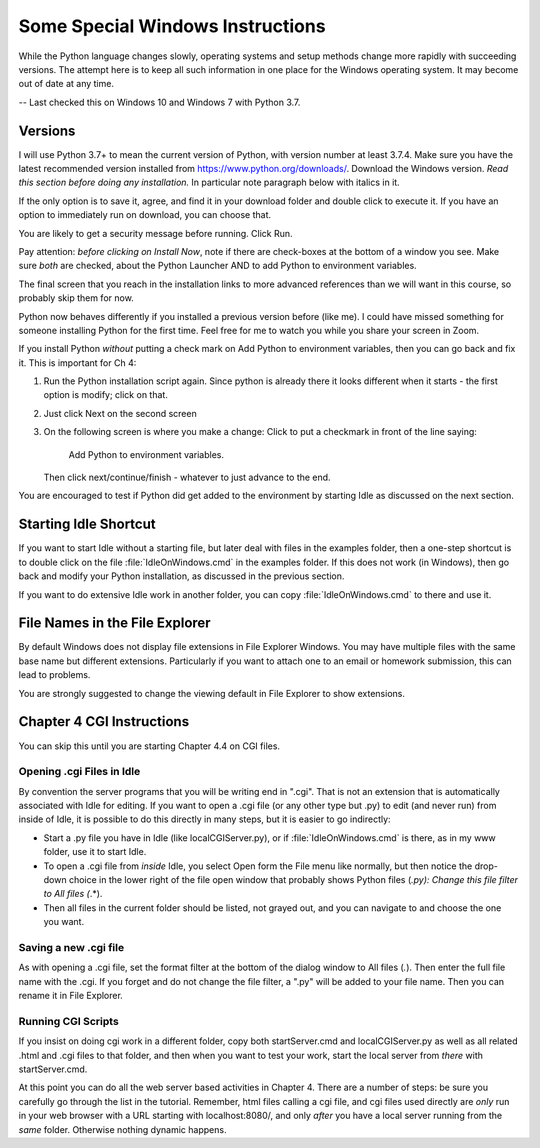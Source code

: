 .. index:: windows

 
Some Special Windows Instructions
==========================================

While the Python language changes slowly, operating systems and setup methods change 
more rapidly with succeeding versions.  
The attempt here is to keep all such information in one place for the Windows operating system.
It may become out of date at any time.

-- Last checked this on Windows 10 and Windows 7 with Python 3.7.

Versions
---------------

I will use Python 3.7+ to mean the current version of Python, with version number at least
3.7.4.  Make sure you have the latest recommended version installed from https://www.python.org/downloads/.  
Download the Windows version.   
*Read this section before doing any installation.*  In particular note paragraph below with italics in it.

If the only option is to save it, agree, and find it in your download folder and double click to execute it.  If you have an option to immediately run on download, you can choose that. 

You are likely to get a security message before running.  Click Run.  

Pay attention:  *before clicking on Install Now*, note if there are check-boxes at the bottom of a window you see.  Make sure *both* are checked, about the Python Launcher AND to add Python to environment variables.
 
The final screen that you reach in the installation
links to more advanced references than we will want in this course, so probably skip them for now.

Python now behaves differently if you installed a previous version before (like me).  I could have missed something for someone installing Python for the first time.  Feel free for me to watch you while you share your screen in Zoom.

If you install Python *without* putting a check mark on Add Python to environment variables, then you can go back and fix it.  This is important for Ch 4:

#. Run the Python installation script again.  Since python is already there it looks different when it starts - 
   the first option is modify; click on that.
#. Just click Next on the second screen
#. On the following screen is where you make a change:  Click to put a checkmark in front of the line saying:
     
     Add Python to environment variables.

   Then click next/continue/finish - whatever to just advance to the end.

You are encouraged to test if Python did get added to the environment by starting Idle
as discussed on the next section.

Starting Idle Shortcut
------------------------

If you want to start Idle without a starting file, 
but later deal with files in the examples folder,
then a one-step shortcut is to double click on the
file :file:`IdleOnWindows.cmd` in the examples folder.
If this does not work (in Windows),
then go back and modify your Python installation,
as discussed in the previous section.

If you want to do extensive Idle work in another folder, 
you can copy :file:`IdleOnWindows.cmd` to there and use it.

File Names in the File Explorer
--------------------------------

By default Windows does not display file extensions in File Explorer Windows.
You may have multiple files with the same base name but different
extensions.  Particularly if you want to attach one to an email or
homework submission, this can lead to problems.

You are strongly suggested to change the viewing default in File Explorer to show extensions.

Chapter 4 CGI Instructions 
-----------------------------

You can skip this until you are starting Chapter 4.4 on CGI files.

Opening .cgi Files in Idle
~~~~~~~~~~~~~~~~~~~~~~~~~~~~~~~~~~~~~~

By convention the server programs that you will be writing end in ".cgi".
That is not an extension that is automatically associated with Idle for editing.
If you want to open a .cgi file (or any other type but .py)
to edit (and never run) from inside of Idle, it is possible to do this directly in many
steps, but it is easier to go indirectly:  

*  Start a .py file you have in Idle (like localCGIServer.py), 
   or if :file:`IdleOnWindows.cmd` is there, as in my www folder, 
   use it to start Idle.
*  To open a .cgi file
   from *inside* Idle, you select Open form the File menu like normally, but then
   notice the drop-down choice in the lower right of the file open window that
   probably shows Python files (*.py):  Change this file filter to All files (*.*).
*  Then all files in the current folder should be listed, not grayed out,
   and you can navigate to and choose the one you want. 

Saving a new .cgi file
~~~~~~~~~~~~~~~~~~~~~~~~

As with opening a .cgi file, set the format filter at the bottom of the dialog window to
All files (*.*).  Then enter the full file name with the .cgi.
If you forget and do not change the file filter, a ".py" will be added to your file name.
Then you can rename it in File Explorer.


Running CGI Scripts
~~~~~~~~~~~~~~~~~~~~~~~~~~~~~~~~~~

 
If you insist on doing cgi work in a different folder, copy both startServer.cmd and localCGIServer.py 
as well as all related .html and .cgi files to that folder, 
and then when you want to test your work, start the local server from *there* with startServer.cmd.

At this point you can do all the web server based activities in Chapter 4.
There are a number of steps: be sure you carefully go through the list in the tutorial.
Remember, html files calling a cgi file, and cgi files used directly are *only* run in your web browser
with a URL starting with localhost:8080/, and only *after* you have a local server running
from the *same* folder.  Otherwise nothing dynamic happens.

.. wait and fix?

    Terminal Use (Optional)
    ----------------------------------

    To use the Hands-on Python Tutorial, the information above should be sufficient
    to get your usage going.  Terminals are quite useful in other contexts:
    There are many things that can be
    done from such a window that cannot be done from the File Explorer or with an App.

    If you would like a bit more background, read on.

    Navigation
    ~~~~~~~~~~~~

    Windows has a concept of the *current directory*
    Directory is the older term for folder from when there were not pictures of
    folders in a graphical interface.  

    You start in your home directory.  My login id is anh, so my home directory is 
    ``\Users\anh``.  Substitute your login id for yours.
    The slashes separate nested directories.  The top hard drive
    directory is ``\``, which contains the directory ``Users`` which contains
    users' home directories, like my ``anh``.  

    The terminal shows a system prompt when it is ready for user input.  The prompt
    can be set to show many things.  The end of the prompt is often ``>``.
    Before that is often some indication of your current directory.

    Single commands are executed after you press the Enter key.

    You can get a **dir**\ ectory of the contents of a directory with the ``dir`` command.

    If you use the ls command in your home directory, you should see 
    ``Desktop``, ``Documents``, ``Downloads``, ... listed.

    To **c**\ hange **d**\ irectory, use the ``cd`` command followed by
    the directory you would like to change to.  You can use the full
    name of the directory starting with ``\``, but more commonly you just indicate
    where to go relative to where you are now.  ``Desktop`` is a subdirectory of
    your home directory, so from the home directory you can just enter

      cd Desktop
      
    Here is a sequence on my computer after starting a terminal (skipping most 
    of the output from ``dir``::

        Microsoft Windows [Version 10.0.10586]
        (c) 2015 Microsoft Corporation. All rights reserved.

        C:\Users\cs>dir
         Volume in drive C has no label.
         Volume Serial Number is 0E71-00F5

         Directory of C:\Users\anh

        05/09/2016  12:29 PM    <DIR>          .
        05/09/2016  12:29 PM    <DIR>          ..
        05/09/2016  09:28 AM    <DIR>          Contacts
        05/09/2016  09:28 AM    <DIR>          Desktop
        05/09/2016  09:28 AM    <DIR>          Documents
        ...
        05/09/2016  09:28 AM    <DIR>          Saved Games
        05/09/2016  09:28 AM    <DIR>          Searches
        05/09/2016  09:28 AM    <DIR>          Videos
                       0 File(s)              0 bytes
                      15 Dir(s)  71,703,621,632 bytes free

        C:\Users\anh>cd Desktop

        C:\Users\anh\Desktop>dir
         Volume in drive C has no label.
         Volume Serial Number is 0E71-00F5

         Directory of C:\Users\anh\Desktop

        05/09/2016  09:28 AM    <DIR>          .
        05/09/2016  09:28 AM    <DIR>          ..
        05/09/2016  09:28 AM    <DIR>          examples
                       0 File(s)              0 bytes
                       3 Dir(s)  71,703,621,632 bytes free

        C:\Users\anh\Desktop>cd ..

        C:\Users\anh>

    Notice that the last use of the ``cd`` command used directory ``..``.
    That stands for the parent directory, the directory containing the
    current directory.

    If you unzipped the examples from your Desktop, you can go there with

        cd Desktop/examples
        
    Alter this if you put your examples somewhere else!

    It is useful to be in the examples folder.  If you start Idle from there,
    it is easy to open any of the example programs.

    When scripts are directly called by the operating system, they look
    for the proper interpreter to read them.  Our scripts are set up to look for
    python3. 

    To start a regular python program from the current directory, like hello_you.py,
    you would enter a command with python3 and the file name, like
     
       python3 hello_you.py
       
    Instead of shifting to a separate Shell as in Idle, the output appears right in the 
    terminal window.



